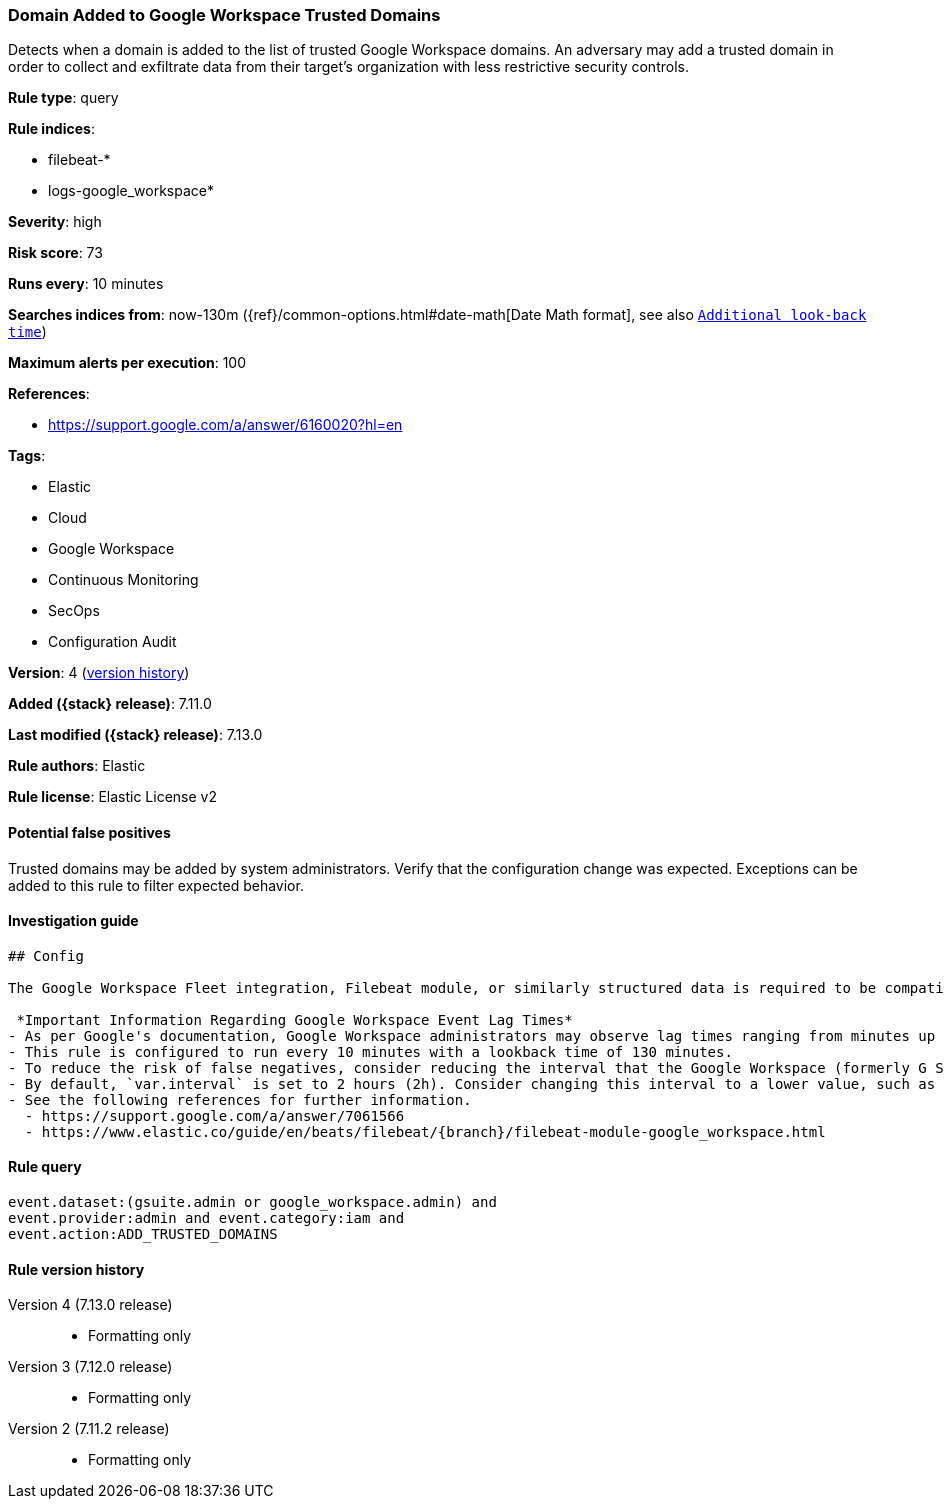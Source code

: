 [[domain-added-to-google-workspace-trusted-domains]]
=== Domain Added to Google Workspace Trusted Domains

Detects when a domain is added to the list of trusted Google Workspace domains. An adversary may add a trusted domain in order to collect and exfiltrate data from their target’s organization with less restrictive security controls.

*Rule type*: query

*Rule indices*:

* filebeat-*
* logs-google_workspace*

*Severity*: high

*Risk score*: 73

*Runs every*: 10 minutes

*Searches indices from*: now-130m ({ref}/common-options.html#date-math[Date Math format], see also <<rule-schedule, `Additional look-back time`>>)

*Maximum alerts per execution*: 100

*References*:

* https://support.google.com/a/answer/6160020?hl=en

*Tags*:

* Elastic
* Cloud
* Google Workspace
* Continuous Monitoring
* SecOps
* Configuration Audit

*Version*: 4 (<<domain-added-to-google-workspace-trusted-domains-history, version history>>)

*Added ({stack} release)*: 7.11.0

*Last modified ({stack} release)*: 7.13.0

*Rule authors*: Elastic

*Rule license*: Elastic License v2

==== Potential false positives

Trusted domains may be added by system administrators. Verify that the configuration change was expected. Exceptions can be added to this rule to filter expected behavior.

==== Investigation guide


[source, markdown, subs="attributes"]
----------------------------------
## Config

The Google Workspace Fleet integration, Filebeat module, or similarly structured data is required to be compatible with this rule.

 *Important Information Regarding Google Workspace Event Lag Times*
- As per Google's documentation, Google Workspace administrators may observe lag times ranging from minutes up to 3 days between the time of an event's occurrence and the event being visible in the Google Workspace admin/audit logs.
- This rule is configured to run every 10 minutes with a lookback time of 130 minutes.
- To reduce the risk of false negatives, consider reducing the interval that the Google Workspace (formerly G Suite) Filebeat module polls Google's reporting API for new events.
- By default, `var.interval` is set to 2 hours (2h). Consider changing this interval to a lower value, such as 10 minutes (10m).
- See the following references for further information.
  - https://support.google.com/a/answer/7061566
  - https://www.elastic.co/guide/en/beats/filebeat/{branch}/filebeat-module-google_workspace.html
----------------------------------


==== Rule query


[source,js]
----------------------------------
event.dataset:(gsuite.admin or google_workspace.admin) and
event.provider:admin and event.category:iam and
event.action:ADD_TRUSTED_DOMAINS
----------------------------------


[[domain-added-to-google-workspace-trusted-domains-history]]
==== Rule version history

Version 4 (7.13.0 release)::
* Formatting only

Version 3 (7.12.0 release)::
* Formatting only

Version 2 (7.11.2 release)::
* Formatting only
